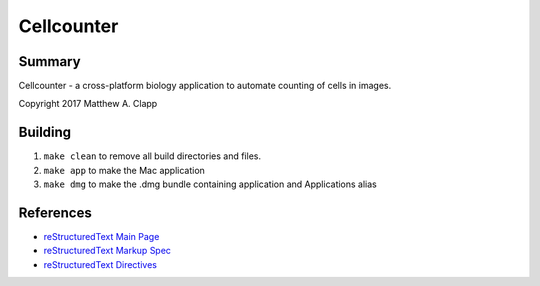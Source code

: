 Cellcounter
===========

Summary
-------

Cellcounter - a cross-platform biology application to automate counting of cells in images.  

Copyright 2017 Matthew A. Clapp

Building
--------

#. ``make clean`` to remove all build directories and files.
#. ``make app`` to make the Mac application
#. ``make dmg`` to make the .dmg bundle containing application and Applications
   alias

References
----------

* `reStructuredText Main Page <http://docutils.sourceforge.net/rst.html>`_
* `reStructuredText Markup Spec <http://docutils.sourceforge.net/docs/ref/rst/restructuredtext.html>`_
* `reStructuredText Directives <http://docutils.sourceforge.net/docs/ref/rst/directives.html>`_
